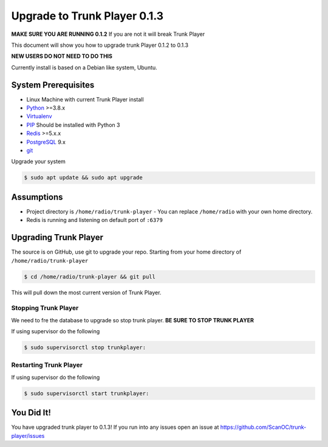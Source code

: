 ============
Upgrade to Trunk Player 0.1.3
============

**MAKE SURE  YOU ARE RUNNING 0.1.2** If you are not it will break Trunk Player

This document will show you how to upgrade trunk Player 0.1.2 to 0.1.3

**NEW USERS DO NOT NEED TO DO THIS**

Currently install is based on a Debian like system, Ubuntu.

System Prerequisites
====================

* Linux Machine with current Trunk Player install
* `Python`_ >=3.8.x
* `Virtualenv`_
* `PIP`_  Should be installed with Python 3
* `Redis`_ >=5.x.x 
* `PostgreSQL`_ 9.x
* `git`_

.. _Python: https://www.python.org/
.. _Virtualenv: https://virtualenv.pypa.io/en/stable/
.. _redis: http://redis.io/
.. _PIP: https://pypi.python.org/pypi/pip
.. _PostgreSQL: https://www.postgresql.org/
.. _git: https://git-scm.com/


Upgrade your system

.. code-block:: console

    $ sudo apt update && sudo apt upgrade




Assumptions
===========

* Project directory is ``/home/radio/trunk-player`` - You can replace ``/home/radio`` with your own home directory.
* Redis is running and listening on default port of ``:6379``

Upgrading Trunk Player
====================

The source is on GitHub, use git to upgrade your repo. Starting from your home directory of ``/home/radio/trunk-player``

.. code-block:: console

  $ cd /home/radio/trunk-player && git pull

This will pull down the most current version of Trunk Player.


Stopping Trunk Player
~~~~~~~~~~~~~~~~~~~~

We need to fre the database to upgrade so stop trunk player. **BE SURE TO STOP TRUNK PLAYER**

If using supervisor do the following

.. code-block:: console

  $ sudo supervisorctl stop trunkplayer:



Restarting Trunk Player
~~~~~~~~~~~~~~~~~~~~~~~

If using supervisor do the following

.. code-block:: console

  $ sudo supervisorctl start trunkplayer:

You Did It!
===========

You have upgraded trunk player to 0.1.3! If you run into any issues open an issue at https://github.com/ScanOC/trunk-player/issues
